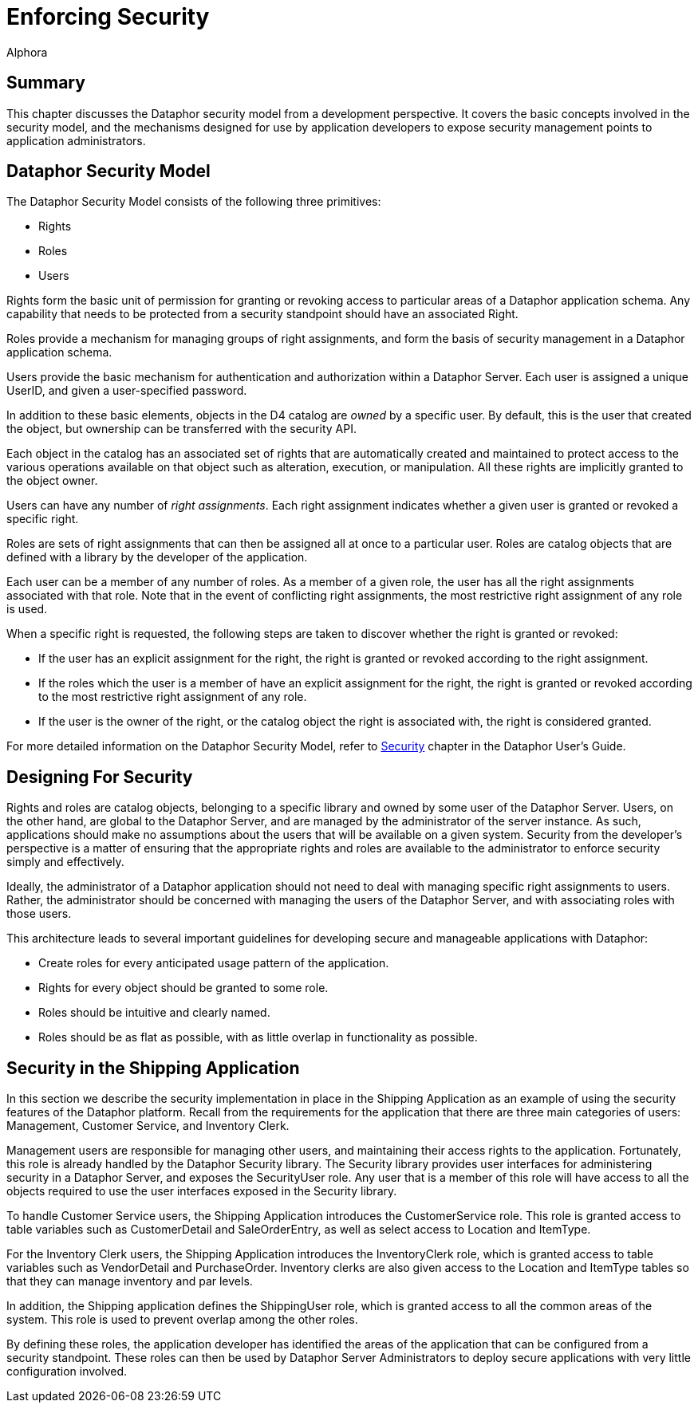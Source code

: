 = Enforcing Security
:author: Alphora
:doctype: book

:data-uri:
:lang: en
:encoding: iso-8859-1

[[DDGEnforcingSecurity]]
== Summary

This chapter discusses the Dataphor security model from a development
perspective. It covers the basic concepts involved in the security
model, and the mechanisms designed for use by application developers to
expose security management points to application administrators.

[[DDGEnforcingSecurity-DataphorSecurityModel]]
== Dataphor Security Model

The Dataphor Security Model consists of the following three primitives:

* Rights
* Roles
* Users

Rights form the basic unit of permission for
granting or revoking access to particular areas of a Dataphor
application schema. Any capability that needs to be protected from a
security standpoint should have an associated Right.

Roles provide a mechanism for managing groups of
right assignments, and form the basis of security management in a
Dataphor application schema.

Users provide the basic mechanism for authentication
and authorization within a Dataphor Server. Each user is assigned a
unique UserID, and given a user-specified password.

In addition to these basic elements, objects in the D4 catalog are _owned_ by a specific
user. By default, this is the user that created the object, but
ownership can be transferred with the security API.

Each object in the catalog has an associated set of rights that are automatically created
and maintained to protect access to the various operations available on
that object such as alteration, execution, or manipulation. All these
rights are implicitly granted to the object owner.

Users can have any number of __right assignments__. Each right assignment indicates whether a given
user is granted or revoked a specific right.

Roles are sets of right assignments that can then be assigned all at
once to a particular user. Roles are catalog objects that are defined
with a library by the developer of the application.

Each user can be a member of any number of roles. As a member of a given
role, the user has all the right assignments associated with that role.
Note that in the event of conflicting right assignments, the most
restrictive right assignment of any role is used.

When a specific right is requested, the following steps are taken to discover whether the
right is granted or revoked:

* If the user has an explicit assignment for the right, the right is
granted or revoked according to the right assignment.
* If the roles which the user is a member of have an explicit assignment
for the right, the right is granted or revoked according to the most
restrictive right assignment of any role.
* If the user is the owner of the right, or the catalog object the right
is associated with, the right is considered granted.

For more detailed information on the Dataphor Security Model, refer to
link:DUGP3Security.html[Security] chapter in the Dataphor User's Guide.

[[DDGEnforcingSecurity-DesigningForSecurity]]
== Designing For Security

Rights and roles are catalog objects, belonging to a specific library
and owned by some user of the Dataphor Server. Users, on the other hand,
are global to the Dataphor Server, and are managed by the administrator
of the server instance. As such, applications should make no assumptions
about the users that will be available on a given system. Security from
the developer's perspective is a matter of ensuring that the appropriate
rights and roles are available to the administrator to enforce security
simply and effectively.

Ideally, the administrator of a Dataphor application should not need to
deal with managing specific right assignments to users. Rather, the
administrator should be concerned with managing the users of the
Dataphor Server, and with associating roles with those users.

This architecture leads to several important guidelines for developing
secure and manageable applications with Dataphor:

* Create roles for every anticipated usage pattern of the application.
* Rights for every object should be granted to some role.
* Roles should be intuitive and clearly named.
* Roles should be as flat as possible, with as little overlap in
functionality as possible.

[[DDGEnforcingSecurity-SecurityintheShippingApplication]]
== Security in the Shipping Application

In this section we describe the security implementation in place in the
Shipping Application as an example of using the security features of the
Dataphor platform. Recall from the requirements for the application that
there are three main categories of users: Management, Customer Service,
and Inventory Clerk.

Management users are responsible for managing other users, and
maintaining their access rights to the application. Fortunately, this
role is already handled by the Dataphor Security library. The Security
library provides user interfaces for administering security in a
Dataphor Server, and exposes the SecurityUser role. Any user that is a
member of this role will have access to all the objects required to use
the user interfaces exposed in the Security library.

To handle Customer Service users, the Shipping Application introduces
the CustomerService role. This role is granted access to table variables
such as CustomerDetail and SaleOrderEntry, as well as select access to
Location and ItemType.

For the Inventory Clerk users, the Shipping Application introduces the
InventoryClerk role, which is granted access to table variables such as
VendorDetail and PurchaseOrder. Inventory clerks are also given access
to the Location and ItemType tables so that they can manage inventory
and par levels.

In addition, the Shipping application defines the ShippingUser role,
which is granted access to all the common areas of the system. This role
is used to prevent overlap among the other roles.

By defining these roles, the application developer has identified the
areas of the application that can be configured from a security
standpoint. These roles can then be used by Dataphor Server
Administrators to deploy secure applications with very little
configuration involved.
